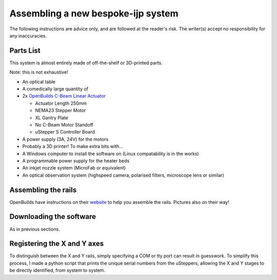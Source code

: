 Assembling a new bespoke-ijp system
===================================

The following instructions are advice only, and are followed at the reader's risk.
The writer(s) accept no responsibility for any inaccuracies.

Parts List
**********

This system is almost entirely made of off-the-shelf or 3D-printed parts.

Note: this is not exhaustive!

- An optical table
- A comedically large quantity of 
- 2x `OpenBuilds C-Beam Linear Actuator <https://ooznest.co.uk/product/c-beam-linear-actuator>`_

  - Actuator Length 250mm
  - NEMA23 Stepper Motor
  - XL Gantry Plate
  - No C-Beam Motor Standoff
  - uStepper S Controller Board

- A power supply (3A, 24V) for the motors
- Probably a 3D printer! To make extra bits with...
- A Windows computer to install the software on (Linux compatability is in the works)
- A programmable power supply for the heater beds
- An inkjet nozzle system (MicroFab or equivalent)
- An optical observation system (highspeed camera, polarised filters, microscope lens or similar)


Assembling the rails
*******************

OpenBuilds have instructions on their `website <https://openbuilds.com/builds/c-beam%E2%84%A2-linear-actuator.1955/>`_ to help you assemble the rails. Pictures also on their way!


Downloading the software
************************

As in previous sections.


Registering the X and Y axes
****************************

To distinguish between the X and Y rails, simply specifying a COM or tty port can result in guesswork.
To simplify this process, I made a python script that prints the unique serial numbers from the uSteppers, allowing the X and Y stages to be directly identified, from system to system.



